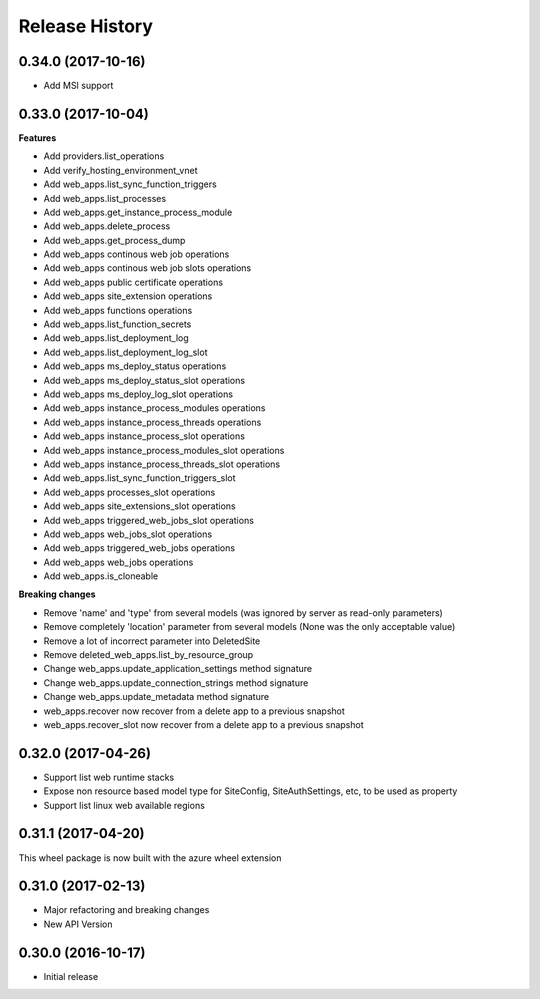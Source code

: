 .. :changelog:

Release History
===============

0.34.0 (2017-10-16)
+++++++++++++++++++

- Add MSI support

0.33.0 (2017-10-04)
+++++++++++++++++++

**Features**

- Add providers.list_operations
- Add verify_hosting_environment_vnet
- Add web_apps.list_sync_function_triggers
- Add web_apps.list_processes
- Add web_apps.get_instance_process_module
- Add web_apps.delete_process
- Add web_apps.get_process_dump
- Add web_apps continous web job operations
- Add web_apps continous web job slots operations
- Add web_apps public certificate operations
- Add web_apps site_extension operations
- Add web_apps functions operations
- Add web_apps.list_function_secrets
- Add web_apps.list_deployment_log
- Add web_apps.list_deployment_log_slot
- Add web_apps ms_deploy_status operations
- Add web_apps ms_deploy_status_slot operations
- Add web_apps ms_deploy_log_slot operations
- Add web_apps instance_process_modules operations
- Add web_apps instance_process_threads operations
- Add web_apps instance_process_slot operations
- Add web_apps instance_process_modules_slot operations
- Add web_apps instance_process_threads_slot operations
- Add web_apps.list_sync_function_triggers_slot
- Add web_apps processes_slot operations
- Add web_apps site_extensions_slot operations
- Add web_apps triggered_web_jobs_slot operations
- Add web_apps web_jobs_slot operations
- Add web_apps triggered_web_jobs operations
- Add web_apps web_jobs operations
- Add web_apps.is_cloneable

**Breaking changes**

- Remove 'name' and 'type' from several models (was ignored by server as read-only parameters)
- Remove completely 'location' parameter from several models (None was the only acceptable value)
- Remove a lot of incorrect parameter into DeletedSite
- Remove deleted_web_apps.list_by_resource_group
- Change web_apps.update_application_settings method signature
- Change web_apps.update_connection_strings method signature
- Change web_apps.update_metadata method signature
- web_apps.recover now recover from a delete app to a previous snapshot
- web_apps.recover_slot now recover from a delete app to a previous snapshot

0.32.0 (2017-04-26)
+++++++++++++++++++

* Support list web runtime stacks
* Expose non resource based model type for SiteConfig, SiteAuthSettings, etc, to be used as property
* Support list linux web available regions

0.31.1 (2017-04-20)
+++++++++++++++++++

This wheel package is now built with the azure wheel extension

0.31.0 (2017-02-13)
+++++++++++++++++++

* Major refactoring and breaking changes
* New API Version

0.30.0 (2016-10-17)
+++++++++++++++++++

* Initial release

